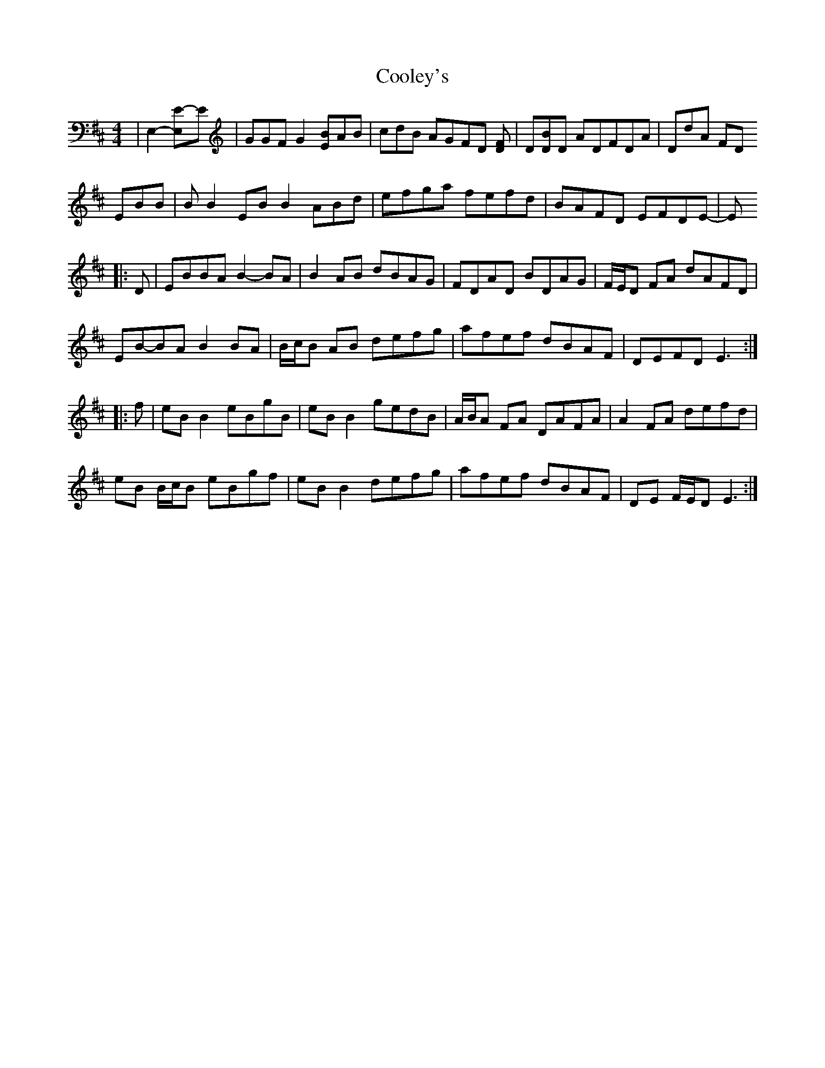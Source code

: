 X: 8192
T: Cooley's
R: reel
M: 4/4
K: Edorian
K: D
|E,2-[E,2E]-E|GGF G2[EB]AB|cdB AGFD [DF]|D[DB]D ADFDA|DdA FD
EBB|B B2 EB B2 ABd|efga fefd|BAFD EFDE-|E
|:D|EBBA B2- BA|B2 AB dBAG|FDAD BDAG|F/E/D FA dAFD|
EB-BA B2 BA|B/c/B AB defg|afef dBAF|DEFD E3:|
|:f|eB B2 eBgB|eB B2 gedB|A/B/A FA DAFA|A2 FA defd|
eB B/c/B eBgf|eB B2 defg|afef dBAF|DE F/E/D E3:|

